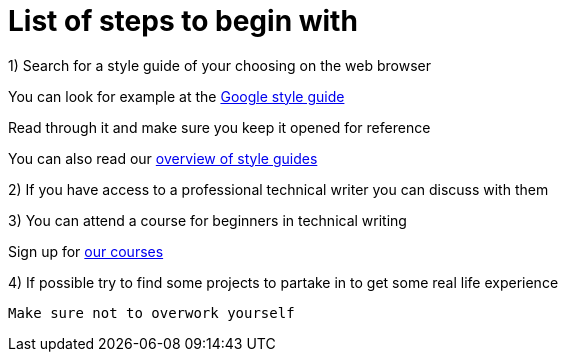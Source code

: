 = List of steps to begin with

1) Search for a style guide of your choosing on the web browser
      
You can look for example at the https://developers.google.com/style[Google style guide]
 
Read through it and make sure you keep it opened for reference  
 
You can also read our https://github.com/rh-writers/BUT-technical-writing-course-2025/blob/Shrimp_base/final-project/Technical_Shrimps/StyleGuides.adoc[overview of style guides] 

2) If you have access to a professional technical writer you can discuss with them

3) You can attend a course for beginners in technical writing 

Sign up for https://www.coursera.org/learn/technical-writing-introduction?utm_medium=sem&utm_source=gg&utm_campaign=b2c_emea_x_multi_ftcof_career-academy_cx_dr_bau_gg_pmax_gc_s1_en_m_hyb_23-12_x&campaignid=20858198824&adgroupid=&device=c&keyword=&matchtype=&network=x&devicemodel=&creativeid=&assetgroupid=6490027433&targetid=&extensionid=&placement=&gad_source=1&gad_campaignid=20854471652&gbraid=0AAAAADdKX6buP9hpl95kTa3A1cYXfOJGy&gclid=Cj0KCQjwgIXCBhDBARIsAELC9ZiiINpbAHc6JGDviPgeXdvWpbAPW3rb5TbJ-Dlbl8NOazVqFr1db5UaAhNAEALw_wcB[our courses]

4) If possible try to find some projects to partake in to get some real life experience

 Make sure not to overwork yourself

